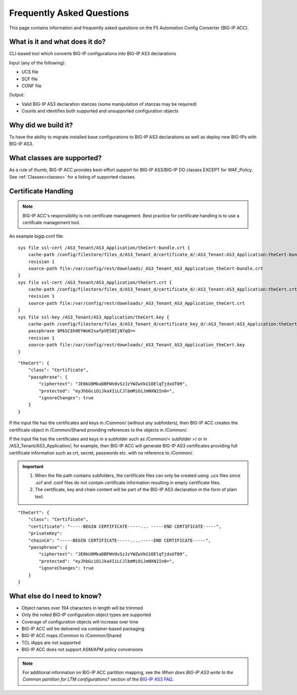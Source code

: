 .. _faq:

Frequently Asked Questions
==========================

This page contains information and frequently asked questions on the F5 Automation Config Converter (BIG-IP ACC).

What is it and what does it do?
^^^^^^^^^^^^^^^^^^^^^^^^^^^^^^^

CLI-based tool which converts BIG-IP configurations into BIG-IP AS3 declarations

| Input (any of the following):
* UCS file
* SCF file
* CONF file

| Output:
* Valid BIG-IP AS3 declaration stanzas (some manipulation of stanzas may be required)
* Counts and identifies both supported and unsupported configuration objects

Why did we build it?
^^^^^^^^^^^^^^^^^^^^
To have the ability to migrate installed base configurations to BIG-IP AS3 declarations as well as deploy new BIG-IPs with BIG-IP AS3.

What classes are supported?
^^^^^^^^^^^^^^^^^^^^^^^^^^^
As a rule of thumb, BIG-IP ACC provides best-effort support for BIG-IP AS3/BIG-IP DO classes EXCEPT for WAF_Policy. See :ref:`Classes<classes>` for a listing of supported classes.

Certificate Handling
^^^^^^^^^^^^^^^^^^^^

.. NOTE:: BIG-IP ACC's responsibility is not certificate management. Best practice for certificate handling is to use a certifcate management tool.

An example bigip.conf file:

::

    sys file ssl-cert /AS3_Tenant/AS3_Application/theCert-bundle.crt {
        cache-path /config/filestore/files_d/AS3_Tenant_d/certificate_d/:AS3_Tenant:AS3_Application:theCert-bundle.crt_121204_1
        revision 1
        source-path file:/var/config/rest/downloads/_AS3_Tenant_AS3_Application_theCert-bundle.crt
    }
    sys file ssl-cert /AS3_Tenant/AS3_Application/theCert.crt {
        cache-path /config/filestore/files_d/AS3_Tenant_d/certificate_d/:AS3_Tenant:AS3_Application:theCert.crt_121202_1
        revision 1
        source-path file:/var/config/rest/downloads/_AS3_Tenant_AS3_Application_theCert.crt
    }
    sys file ssl-key /AS3_Tenant/AS3_Application/theCert.key {
        cache-path /config/filestore/files_d/AS3_Tenant_d/certificate_key_d/:AS3_Tenant:AS3_Application:theCert.key_121206_1
        passphrase $M$SC$h0EYWoK2safpVE58IjN7qQ==
        revision 1
        source-path file:/var/config/rest/downloads/_AS3_Tenant_AS3_Application_theCert.key
    }


::

    "theCert": {
        "class": "Certificate",
        "passphrase": {
            "ciphertext": "JE0kU0MkaDBFWVdvSzJzYWZwVkU1OElqTjdxUT09",
            "protected": "eyJhbGciOiJkaXIiLCJlbmMiOiJmNXN2In0=",
            "ignoreChanges": true
        }
    }

If the input file has the certificates and keys in /Common/ (without any subfolders), then BIG-IP ACC creates the certificate object in /Common/Shared providing references to the objects in /Common/.

If the input file has the certificates and keys in a subfolder such as /Common/< subfolder >/ or in /AS3_Tenant/AS3_Application/, for example, then BIG-IP ACC will generate BIG-IP AS3 certificates providing full certificate information such as crt, secret, passwords etc. with no reference to /Common/.

.. IMPORTANT:: 1. When the file path contains subfolders, the certificate files can only be created using .ucs files since .scf and .conf files do not contain certificate information resulting in empty certificate files.
    2. The certificate, key and chain content will be part of the BIG-IP AS3 declaration in the form of plain text.

::

    "theCert": {
        "class": "Certificate",
        "certificate": "-----BEGIN CERTIFICATE-----... -----END CERTIFICATE-----",
        "privateKey":
        "chainCA": "-----BEGIN CERTIFICATE-----....-----END CERTIFICATE-----",
        "passphrase": {
            "ciphertext": "JE0kU0MkaDBFWVdvSzJzYWZwVkU1OElqTjdxUT09",
            "protected": "eyJhbGciOiJkaXIiLCJlbmMiOiJmNXN2In0=",
            "ignoreChanges": true
        }
    }


What else do I need to know?
^^^^^^^^^^^^^^^^^^^^^^^^^^^^

* Object names over 194 characters in length will be trimmed
* Only the noted BIG-IP configuration object types are supported
* Coverage of configuration objects will increase over time
* BIG-IP ACC will be delivered via container-based packaging
* BIG-IP ACC maps /Common to /Common/Shared
* TCL iApps are not supported
* BIG-IP ACC does not support ASM/APM policy conversions

.. NOTE:: For additional information on BIG-IP ACC partition mapping, see the *When does BIG-IP AS3 write to the Common partition for LTM configurations?* section of the `BIG-IP AS3 FAQ <https://clouddocs.f5.com/products/extensions/f5-appsvcs-extension/latest/userguide/faq.html>`_.

